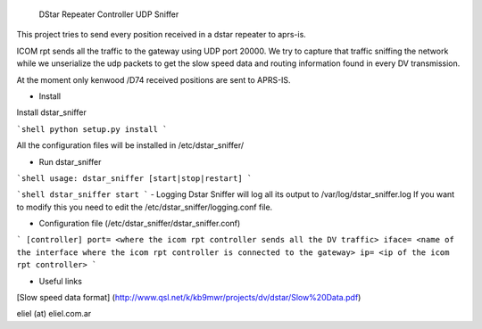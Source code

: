  DStar Repeater Controller UDP Sniffer

This project tries to send every position received in a dstar repeater to aprs-is.

ICOM rpt sends all the traffic to the gateway using UDP port 20000.
We try to capture that traffic sniffing the network while we unserialize the udp packets to get
the slow speed data and routing information found in every DV transmission.

At the moment only kenwood /D74 received positions are sent to APRS-IS.

- Install

Install dstar_sniffer

```shell
python setup.py install
```

All the configuration files will be installed in /etc/dstar_sniffer/

- Run dstar_sniffer
```shell
usage: dstar_sniffer [start|stop|restart]
```

```shell
dstar_sniffer start
```
- Logging
Dstar Sniffer will log all its output to /var/log/dstar_sniffer.log
If you want to modify this you need to edit the /etc/dstar_sniffer/logging.conf file.

- Configuration file (/etc/dstar_sniffer/dstar_sniffer.conf)

```
[controller]
port= <where the icom rpt controller sends all the DV traffic>
iface= <name of the interface where the icom rpt controller is connected to the gateway>
ip= <ip of the icom rpt controller>
```

- Useful links
[Slow speed data format] (http://www.qsl.net/k/kb9mwr/projects/dv/dstar/Slow%20Data.pdf)

eliel (at) eliel.com.ar
